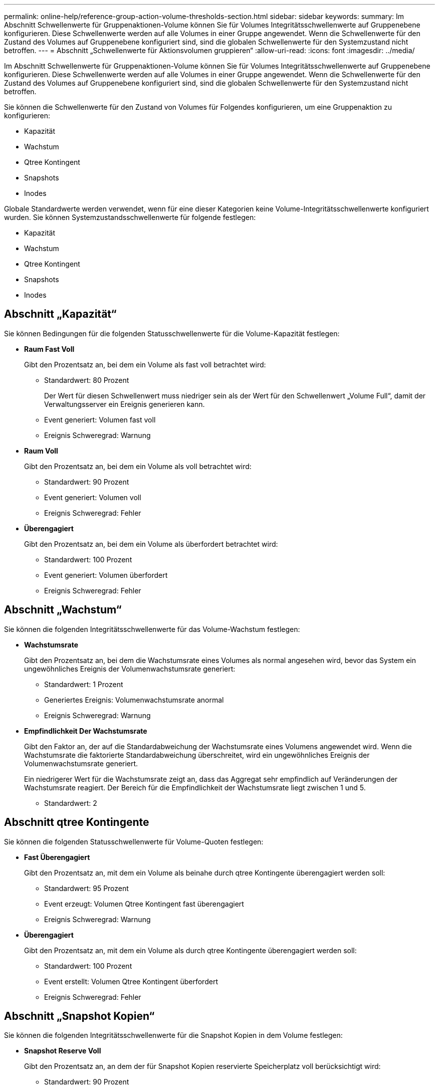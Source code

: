 ---
permalink: online-help/reference-group-action-volume-thresholds-section.html 
sidebar: sidebar 
keywords:  
summary: Im Abschnitt Schwellenwerte für Gruppenaktionen-Volume können Sie für Volumes Integritätsschwellenwerte auf Gruppenebene konfigurieren. Diese Schwellenwerte werden auf alle Volumes in einer Gruppe angewendet. Wenn die Schwellenwerte für den Zustand des Volumes auf Gruppenebene konfiguriert sind, sind die globalen Schwellenwerte für den Systemzustand nicht betroffen. 
---
= Abschnitt „Schwellenwerte für Aktionsvolumen gruppieren“
:allow-uri-read: 
:icons: font
:imagesdir: ../media/


[role="lead"]
Im Abschnitt Schwellenwerte für Gruppenaktionen-Volume können Sie für Volumes Integritätsschwellenwerte auf Gruppenebene konfigurieren. Diese Schwellenwerte werden auf alle Volumes in einer Gruppe angewendet. Wenn die Schwellenwerte für den Zustand des Volumes auf Gruppenebene konfiguriert sind, sind die globalen Schwellenwerte für den Systemzustand nicht betroffen.

Sie können die Schwellenwerte für den Zustand von Volumes für Folgendes konfigurieren, um eine Gruppenaktion zu konfigurieren:

* Kapazität
* Wachstum
* Qtree Kontingent
* Snapshots
* Inodes


Globale Standardwerte werden verwendet, wenn für eine dieser Kategorien keine Volume-Integritätsschwellenwerte konfiguriert wurden. Sie können Systemzustandsschwellenwerte für folgende festlegen:

* Kapazität
* Wachstum
* Qtree Kontingent
* Snapshots
* Inodes




== Abschnitt „Kapazität“

Sie können Bedingungen für die folgenden Statusschwellenwerte für die Volume-Kapazität festlegen:

* *Raum Fast Voll*
+
Gibt den Prozentsatz an, bei dem ein Volume als fast voll betrachtet wird:

+
** Standardwert: 80 Prozent
+
Der Wert für diesen Schwellenwert muss niedriger sein als der Wert für den Schwellenwert „Volume Full“, damit der Verwaltungsserver ein Ereignis generieren kann.

** Event generiert: Volumen fast voll
** Ereignis Schweregrad: Warnung


* *Raum Voll*
+
Gibt den Prozentsatz an, bei dem ein Volume als voll betrachtet wird:

+
** Standardwert: 90 Prozent
** Event generiert: Volumen voll
** Ereignis Schweregrad: Fehler


* *Überengagiert*
+
Gibt den Prozentsatz an, bei dem ein Volume als überfordert betrachtet wird:

+
** Standardwert: 100 Prozent
** Event generiert: Volumen überfordert
** Ereignis Schweregrad: Fehler






== Abschnitt „Wachstum“

Sie können die folgenden Integritätsschwellenwerte für das Volume-Wachstum festlegen:

* *Wachstumsrate*
+
Gibt den Prozentsatz an, bei dem die Wachstumsrate eines Volumes als normal angesehen wird, bevor das System ein ungewöhnliches Ereignis der Volumenwachstumsrate generiert:

+
** Standardwert: 1 Prozent
** Generiertes Ereignis: Volumenwachstumsrate anormal
** Ereignis Schweregrad: Warnung


* *Empfindlichkeit Der Wachstumsrate*
+
Gibt den Faktor an, der auf die Standardabweichung der Wachstumsrate eines Volumens angewendet wird. Wenn die Wachstumsrate die faktorierte Standardabweichung überschreitet, wird ein ungewöhnliches Ereignis der Volumenwachstumsrate generiert.

+
Ein niedrigerer Wert für die Wachstumsrate zeigt an, dass das Aggregat sehr empfindlich auf Veränderungen der Wachstumsrate reagiert. Der Bereich für die Empfindlichkeit der Wachstumsrate liegt zwischen 1 und 5.

+
** Standardwert: 2






== Abschnitt qtree Kontingente

Sie können die folgenden Statusschwellenwerte für Volume-Quoten festlegen:

* *Fast Überengagiert*
+
Gibt den Prozentsatz an, mit dem ein Volume als beinahe durch qtree Kontingente überengagiert werden soll:

+
** Standardwert: 95 Prozent
** Event erzeugt: Volumen Qtree Kontingent fast überengagiert
** Ereignis Schweregrad: Warnung


* *Überengagiert*
+
Gibt den Prozentsatz an, mit dem ein Volume als durch qtree Kontingente überengagiert werden soll:

+
** Standardwert: 100 Prozent
** Event erstellt: Volumen Qtree Kontingent überfordert
** Ereignis Schweregrad: Fehler






== Abschnitt „Snapshot Kopien“

Sie können die folgenden Integritätsschwellenwerte für die Snapshot Kopien in dem Volume festlegen:

* *Snapshot Reserve Voll*
+
Gibt den Prozentsatz an, an dem der für Snapshot Kopien reservierte Speicherplatz voll berücksichtigt wird:

+
** Standardwert: 90 Prozent
** Event generiert: Volume Snapshot Reserve voll
** Ereignis Schweregrad: Fehler


* *Tage Bis Voll*
+
Gibt die Anzahl der Tage an, die noch verbleiben, bevor der für Snapshot Kopien reservierte Speicherplatz mit der vollen Kapazität erreicht wird:

+
** Standardwert: 7
** Event generiert: Volume Snapshot Reserve Days bis Kapazitätsreserve
** Ereignis Schweregrad: Fehler


* * Anzahl*
+
Gibt die Anzahl der Snapshot Kopien auf einem Volume an, die als zu viele Kopien gelten:

+
** Standardwert: 250
** Generiertes Ereignis: Zu viele Snapshot Kopien
** Ereignis Schweregrad: Fehler






== Inodes-Abschnitt

Sie können die folgenden Integritätsschwellenwerte für Inodes festlegen:

* *Fast Voll*
+
Gibt den Prozentsatz an, bei dem ein Volume als den Großteil seiner Inodes verbraucht wurde:

+
** Standardwert: 80 Prozent
** Event generiert: Inodes fast voll
** Ereignis Schweregrad: Warnung


* *Voll*
+
Gibt den Prozentsatz an, bei dem ein Volume als „alle Inodes verbraucht“ betrachtet wird:

+
** Standardwert: 90 Prozent
** Event generiert: Inodes voll
** Ereignis Schweregrad: Fehler



